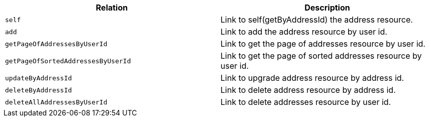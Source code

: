 |===
|Relation|Description

|`+self+`
|Link to self(getByAddressId) the address resource.

|`+add+`
|Link to add the address resource by user id.

|`+getPageOfAddressesByUserId+`
|Link to get the page of addresses resource by user id.

|`+getPageOfSortedAddressesByUserId+`
|Link to get the page of sorted addresses resource by user id.

|`+updateByAddressId+`
|Link to upgrade address resource by address id.

|`+deleteByAddressId+`
|Link to delete address resource by address id.

|`+deleteAllAddressesByUserId+`
|Link to delete addresses resource by user id.

|===